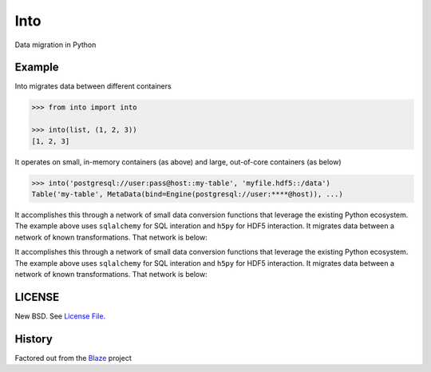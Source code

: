 Into
====

Data migration in Python


Example
-------

Into migrates data between different containers

.. code-block:: python

   >>> from into import into

   >>> into(list, (1, 2, 3))
   [1, 2, 3]

It operates on small, in-memory containers (as above) and large, out-of-core
containers (as below)

.. code-block:: python

   >>> into('postgresql://user:pass@host::my-table', 'myfile.hdf5::/data')
   Table('my-table', MetaData(bind=Engine(postgresql://user:****@host)), ...)

It accomplishes this through a network of small data conversion functions that
leverage the existing Python ecosystem.  The example above uses ``sqlalchemy``
for SQL interation and ``h5py`` for HDF5 interaction.  It migrates data between
a network of known transformations.  That network is below:


It accomplishes this through a network of small data conversion functions that
leverage the existing Python ecosystem.  The example above uses ``sqlalchemy``
for SQL interation and ``h5py`` for HDF5 interaction.  It migrates data between
a network of known transformations.  That network is below:


.. image:: https://github.com/ContinuumIO/into/blob/master/docs/images/conversions.png
   :width: 400 px
   :alt: into conversions


LICENSE
-------

New BSD. See `License File <https://github.com/ContinuumIO/into/blob/master/LICENSE.txt>`__.

History
-------

Factored out from the Blaze_ project


.. _Blaze: http://blaze.pydata.org/
